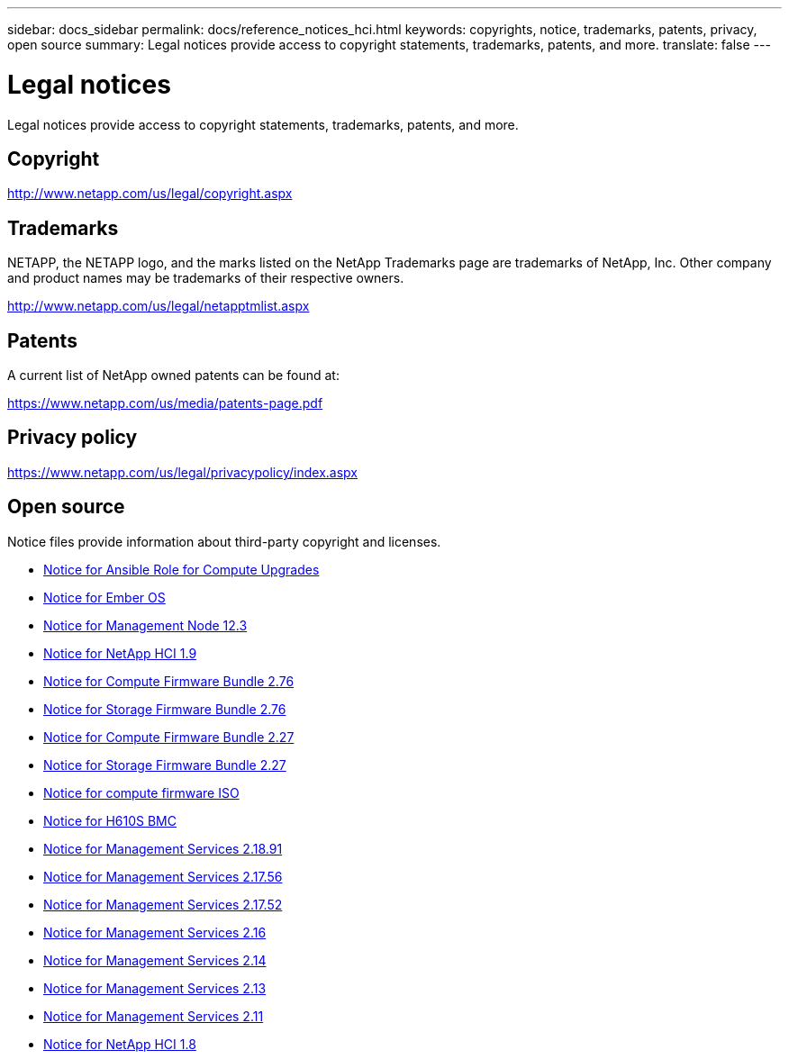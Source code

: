 ---
sidebar: docs_sidebar
permalink: docs/reference_notices_hci.html
keywords: copyrights, notice, trademarks, patents, privacy, open source
summary: Legal notices provide access to copyright statements, trademarks, patents, and more.
translate: false
---

= Legal notices
:hardbreaks:
:nofooter:
:icons: font
:linkattrs:
:imagesdir: ../media/

[.lead]
Legal notices provide access to copyright statements, trademarks, patents, and more.

== Copyright

http://www.netapp.com/us/legal/copyright.aspx[^]

== Trademarks

NETAPP, the NETAPP logo, and the marks listed on the NetApp Trademarks page are trademarks of NetApp, Inc. Other company and product names may be trademarks of their respective owners.

http://www.netapp.com/us/legal/netapptmlist.aspx[^]

== Patents

A current list of NetApp owned patents can be found at:

https://www.netapp.com/us/media/patents-page.pdf[^]

== Privacy policy

https://www.netapp.com/us/legal/privacypolicy/index.aspx[^]

== Open source

Notice files provide information about third-party copyright and licenses.

* link:../media/ansible-products-notice.pdf[Notice for Ansible Role for Compute Upgrades^]
* link:../media/Ember_12.3_notice.pdf[Notice for Ember OS^]
* link:../media/mNode_12.3_notice.pdf[Notice for Management Node 12.3^]
* link:../media/NetApp_HCI_1.9_notice.pdf[Notice for NetApp HCI 1.9^]
* link:../media/compute_firmware_bundle_2.76_notices.pdf[Notice for Compute Firmware Bundle 2.76^]
* link:../media/storage_firmware_bundle_2.76_notices.pdf[Notice for Storage Firmware Bundle 2.76^]
* link:../media/compute_firmware_bundle_2.27_notices.pdf[Notice for Compute Firmware Bundle 2.27^]
* link:../media/storage_firmware_bundle_2.27_notices.pdf[Notice for Storage Firmware Bundle 2.27^]
* link:../media/compute_iso_notice.pdf[Notice for compute firmware ISO^]
* link:../media/H610S_BMC_notice.pdf[Notice for H610S BMC^]
* link:../media/2.18_notice.pdf[Notice for Management Services 2.18.91^]
* link:../media/2.17.56_notice.pdf[Notice for Management Services 2.17.56^]
* link:../media/2.17_notice.pdf[Notice for Management Services 2.17.52^]
* link:../media/2.16_notice.pdf[Notice for Management Services 2.16^]
* link:../media/mgmt_svcs_2.14_notice.pdf[Notice for Management Services 2.14^]
* link:../media/2.13_notice.pdf[Notice for Management Services 2.13^]
* link:../media/mgmt_svcs2.11_notice.pdf[Notice for Management Services 2.11^]
* https://library.netapp.com/ecm/ecm_download_file/ECMLP2870307[Notice for NetApp HCI 1.8^]
